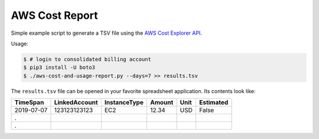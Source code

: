 ===============
AWS Cost Report
===============

Simple example script to generate a TSV file using the `AWS Cost Explorer API <https://aws.amazon.com/blogs/aws/new-interactive-aws-cost-explorer-api/>`_.

Usage:

.. code-block:: bash

    $ # login to consolidated billing account
    $ pip3 install -U boto3
    $ ./aws-cost-and-usage-report.py --days=7 >> results.tsv

The ``results.tsv`` file can be opened in your favorite spreadsheet application. Its contents look like:

========== ============= ====================================== ====== ==== =========
TimeSpan   LinkedAccount InstanceType 				Amount Unit Estimated
========== ============= ====================================== ====== ==== =========
2019-07-07 123123123123  EC2		                        12.34  USD  False
.
.
========== ============= ====================================== ====== ==== =========
